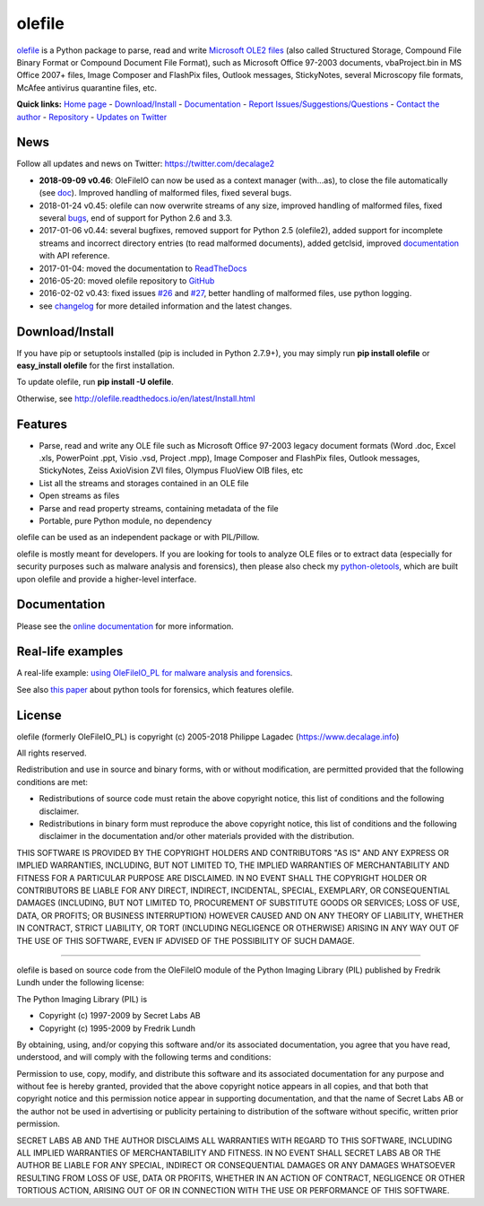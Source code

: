 olefile
=======

|Build Status TravisCI| |Build Status AppVeyor| |Coverage Status|
|Documentation Status| |PyPI| |Can I Use Python 3?| |Say Thanks!|

`olefile <https://www.decalage.info/olefile>`__ is a Python package to
parse, read and write `Microsoft OLE2
files <http://en.wikipedia.org/wiki/Compound_File_Binary_Format>`__
(also called Structured Storage, Compound File Binary Format or Compound
Document File Format), such as Microsoft Office 97-2003 documents,
vbaProject.bin in MS Office 2007+ files, Image Composer and FlashPix
files, Outlook messages, StickyNotes, several Microscopy file formats,
McAfee antivirus quarantine files, etc.

**Quick links:** `Home page <https://www.decalage.info/olefile>`__ -
`Download/Install <http://olefile.readthedocs.io/en/latest/Install.html>`__
- `Documentation <http://olefile.readthedocs.io/en/latest>`__ - `Report
Issues/Suggestions/Questions <https://github.com/decalage2/olefile/issues>`__
- `Contact the author <https://www.decalage.info/contact>`__ -
`Repository <https://github.com/decalage2/olefile>`__ - `Updates on
Twitter <https://twitter.com/decalage2>`__

News
----

Follow all updates and news on Twitter: https://twitter.com/decalage2

-  **2018-09-09 v0.46**: OleFileIO can now be used as a context manager
   (with...as), to close the file automatically (see
   `doc <https://olefile.readthedocs.io/en/latest/Howto.html#open-an-ole-file-from-disk>`__).
   Improved handling of malformed files, fixed several bugs.
-  2018-01-24 v0.45: olefile can now overwrite streams of any size,
   improved handling of malformed files, fixed several
   `bugs <https://github.com/decalage2/olefile/milestone/4?closed=1>`__,
   end of support for Python 2.6 and 3.3.
-  2017-01-06 v0.44: several bugfixes, removed support for Python 2.5
   (olefile2), added support for incomplete streams and incorrect
   directory entries (to read malformed documents), added getclsid,
   improved `documentation <http://olefile.readthedocs.io/en/latest>`__
   with API reference.
-  2017-01-04: moved the documentation to
   `ReadTheDocs <http://olefile.readthedocs.io/en/latest>`__
-  2016-05-20: moved olefile repository to
   `GitHub <https://github.com/decalage2/olefile>`__
-  2016-02-02 v0.43: fixed issues
   `#26 <https://github.com/decalage2/olefile/issues/26>`__ and
   `#27 <https://github.com/decalage2/olefile/issues/27>`__, better
   handling of malformed files, use python logging.
-  see
   `changelog <https://github.com/decalage2/olefile/blob/master/CHANGELOG.md>`__
   for more detailed information and the latest changes.

Download/Install
----------------

If you have pip or setuptools installed (pip is included in Python
2.7.9+), you may simply run **pip install olefile** or **easy_install
olefile** for the first installation.

To update olefile, run **pip install -U olefile**.

Otherwise, see http://olefile.readthedocs.io/en/latest/Install.html

Features
--------

-  Parse, read and write any OLE file such as Microsoft Office 97-2003
   legacy document formats (Word .doc, Excel .xls, PowerPoint .ppt,
   Visio .vsd, Project .mpp), Image Composer and FlashPix files, Outlook
   messages, StickyNotes, Zeiss AxioVision ZVI files, Olympus FluoView
   OIB files, etc
-  List all the streams and storages contained in an OLE file
-  Open streams as files
-  Parse and read property streams, containing metadata of the file
-  Portable, pure Python module, no dependency

olefile can be used as an independent package or with PIL/Pillow.

olefile is mostly meant for developers. If you are looking for tools to
analyze OLE files or to extract data (especially for security purposes
such as malware analysis and forensics), then please also check my
`python-oletools <https://www.decalage.info/python/oletools>`__, which
are built upon olefile and provide a higher-level interface.

Documentation
-------------

Please see the `online
documentation <http://olefile.readthedocs.io/en/latest>`__ for more
information.

Real-life examples
------------------

A real-life example: `using OleFileIO_PL for malware analysis and
forensics <http://blog.gregback.net/2011/03/using-remnux-for-forensic-puzzle-6/>`__.

See also `this
paper <https://computer-forensics.sans.org/community/papers/gcfa/grow-forensic-tools-taxonomy-python-libraries-helpful-forensic-analysis_6879>`__
about python tools for forensics, which features olefile.

License
-------

olefile (formerly OleFileIO_PL) is copyright (c) 2005-2018 Philippe
Lagadec (https://www.decalage.info)

All rights reserved.

Redistribution and use in source and binary forms, with or without
modification, are permitted provided that the following conditions are
met:

-  Redistributions of source code must retain the above copyright
   notice, this list of conditions and the following disclaimer.
-  Redistributions in binary form must reproduce the above copyright
   notice, this list of conditions and the following disclaimer in the
   documentation and/or other materials provided with the distribution.

THIS SOFTWARE IS PROVIDED BY THE COPYRIGHT HOLDERS AND CONTRIBUTORS "AS
IS" AND ANY EXPRESS OR IMPLIED WARRANTIES, INCLUDING, BUT NOT LIMITED
TO, THE IMPLIED WARRANTIES OF MERCHANTABILITY AND FITNESS FOR A
PARTICULAR PURPOSE ARE DISCLAIMED. IN NO EVENT SHALL THE COPYRIGHT
HOLDER OR CONTRIBUTORS BE LIABLE FOR ANY DIRECT, INDIRECT, INCIDENTAL,
SPECIAL, EXEMPLARY, OR CONSEQUENTIAL DAMAGES (INCLUDING, BUT NOT LIMITED
TO, PROCUREMENT OF SUBSTITUTE GOODS OR SERVICES; LOSS OF USE, DATA, OR
PROFITS; OR BUSINESS INTERRUPTION) HOWEVER CAUSED AND ON ANY THEORY OF
LIABILITY, WHETHER IN CONTRACT, STRICT LIABILITY, OR TORT (INCLUDING
NEGLIGENCE OR OTHERWISE) ARISING IN ANY WAY OUT OF THE USE OF THIS
SOFTWARE, EVEN IF ADVISED OF THE POSSIBILITY OF SUCH DAMAGE.

--------------

olefile is based on source code from the OleFileIO module of the Python
Imaging Library (PIL) published by Fredrik Lundh under the following
license:

The Python Imaging Library (PIL) is

-  Copyright (c) 1997-2009 by Secret Labs AB
-  Copyright (c) 1995-2009 by Fredrik Lundh

By obtaining, using, and/or copying this software and/or its associated
documentation, you agree that you have read, understood, and will comply
with the following terms and conditions:

Permission to use, copy, modify, and distribute this software and its
associated documentation for any purpose and without fee is hereby
granted, provided that the above copyright notice appears in all copies,
and that both that copyright notice and this permission notice appear in
supporting documentation, and that the name of Secret Labs AB or the
author not be used in advertising or publicity pertaining to
distribution of the software without specific, written prior permission.

SECRET LABS AB AND THE AUTHOR DISCLAIMS ALL WARRANTIES WITH REGARD TO
THIS SOFTWARE, INCLUDING ALL IMPLIED WARRANTIES OF MERCHANTABILITY AND
FITNESS. IN NO EVENT SHALL SECRET LABS AB OR THE AUTHOR BE LIABLE FOR
ANY SPECIAL, INDIRECT OR CONSEQUENTIAL DAMAGES OR ANY DAMAGES WHATSOEVER
RESULTING FROM LOSS OF USE, DATA OR PROFITS, WHETHER IN AN ACTION OF
CONTRACT, NEGLIGENCE OR OTHER TORTIOUS ACTION, ARISING OUT OF OR IN
CONNECTION WITH THE USE OR PERFORMANCE OF THIS SOFTWARE.

.. |Build Status TravisCI| image:: https://travis-ci.org/decalage2/olefile.svg?branch=master
   :target: https://travis-ci.org/decalage2/olefile
.. |Build Status AppVeyor| image:: https://ci.appveyor.com/api/projects/status/github/decalage2/olefile?svg=true
   :target: https://ci.appveyor.com/project/decalage2/olefile
.. |Coverage Status| image:: https://coveralls.io/repos/github/decalage2/olefile/badge.svg?branch=master
   :target: https://coveralls.io/github/decalage2/olefile?branch=master
.. |Documentation Status| image:: http://readthedocs.org/projects/olefile/badge/?version=latest
   :target: http://olefile.readthedocs.io/en/latest/?badge=latest
.. |PyPI| image:: https://img.shields.io/pypi/v/olefile.svg
   :target: https://pypi.org/project/olefile/
.. |Can I Use Python 3?| image:: https://caniusepython3.com/project/olefile.svg
   :target: https://caniusepython3.com/project/olefile
.. |Say Thanks!| image:: https://img.shields.io/badge/Say%20Thanks-!-1EAEDB.svg
   :target: https://saythanks.io/to/decalage2
